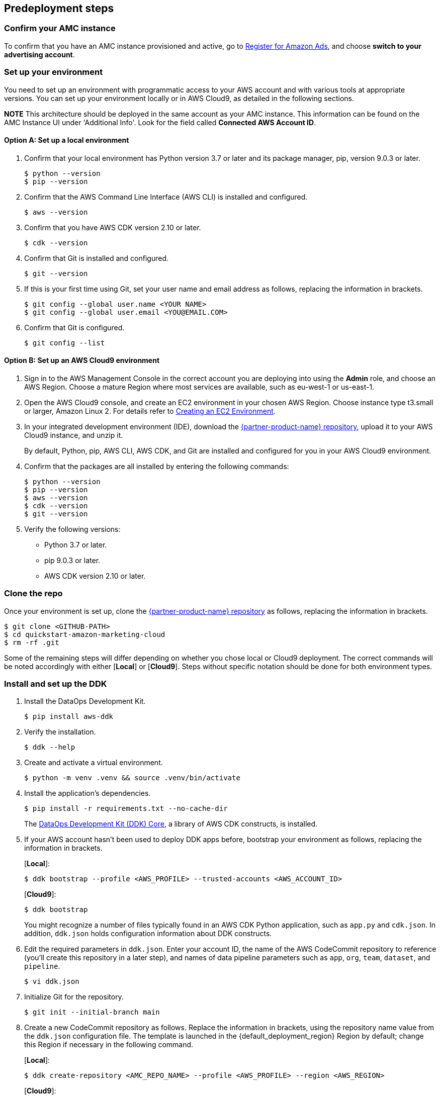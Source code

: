 == Predeployment steps

=== Confirm your AMC instance

To confirm that you have an AMC instance provisioned and active, go to https://advertising.amazon.com/register?ref_=a20m_us_hnav_rgstr[Register for Amazon Ads^], and choose *switch to your advertising account*.

=== Set up your environment

You need to set up an environment with programmatic access to your AWS account and with various tools at appropriate versions. 
You can set up your environment locally or in AWS Cloud9, as detailed in the following sections. 

*NOTE* This architecture should be deployed in the same account as your AMC instance. This information can be found on the AMC Instance UI under 'Additional Info'. Look for the field called *Connected AWS Account ID*.

==== Option A: Set up a local environment

. Confirm that your local environment has Python version 3.7 or later and its package manager, pip, version 9.0.3 or later.
+
```
$ python --version
$ pip --version
```

. Confirm that the AWS Command Line Interface (AWS CLI) is installed and configured.
+
```
$ aws --version
```

. Confirm that you have AWS CDK version 2.10 or later.
+
```
$ cdk --version
```

. Confirm that Git is installed and configured.
+
```
$ git --version
```

. If this is your first time using Git, set your user name and email address as follows, replacing the information in brackets.
+
```
$ git config --global user.name <YOUR NAME>
$ git config --global user.email <YOU@EMAIL.COM>
```

. Confirm that Git is configured.
+
```
$ git config --list
```

==== Option B: Set up an AWS Cloud9 environment

. Sign in to the AWS Management Console in the correct account you are deploying into using the *Admin* role, and choose an AWS Region. Choose a mature Region where most services are available, such as eu-west-1 or us-east-1.

. Open the AWS Cloud9 console, and create an EC2 environment in your chosen AWS Region. Choose instance type t3.small or larger, Amazon Linux 2. For details refer to https://docs.aws.amazon.com/cloud9/latest/user-guide/create-environment-main.html[Creating an EC2 Environment^].

. In your integrated development environment (IDE), download the https://fwd.aws/Rp8mK?[{partner-product-name} repository^], upload it to your AWS Cloud9 instance, and unzip it.
+
By default, Python, pip, AWS CLI, AWS CDK, and Git are installed and configured for you in your AWS Cloud9 environment.

. Confirm that the packages are all installed by entering the following commands:
+
```
$ python --version
$ pip --version
$ aws --version
$ cdk --version
$ git --version
```

. Verify the following versions:
* Python 3.7 or later.
* pip 9.0.3 or later.
* AWS CDK version 2.10 or later.

=== Clone the repo

Once your environment is set up, clone the https://fwd.aws/Rp8mK?[{partner-product-name} repository^] as follows, replacing the information in brackets.


```
$ git clone <GITHUB-PATH>
$ cd quickstart-amazon-marketing-cloud
$ rm -rf .git

```

Some of the remaining steps will differ depending on whether you chose local or Cloud9 deployment. The correct commands will be noted accordingly with either [*Local*] or [*Cloud9*]. Steps without specific notation should be done for both environment types.

=== Install and set up the DDK

. Install the DataOps Development Kit.
+
```
$ pip install aws-ddk
```

. Verify the installation.
+
```
$ ddk --help
```

. Create and activate a virtual environment.
+
```
$ python -m venv .venv && source .venv/bin/activate
```

. Install the application's dependencies.
+
```
$ pip install -r requirements.txt --no-cache-dir
```
+
The https://pypi.org/project/aws-ddk-core/[DataOps Development Kit (DDK) Core^], a library of AWS CDK constructs, is installed.

.  If your AWS account hasn't been used to deploy DDK apps before, bootstrap your environment as follows, replacing the information in brackets.
+
[*Local*]:
+
```
$ ddk bootstrap --profile <AWS_PROFILE> --trusted-accounts <AWS_ACCOUNT_ID>
```
+
[*Cloud9*]:
+
```
$ ddk bootstrap
```
+

You might recognize a number of files typically found in an AWS CDK Python application, such as `app.py` and `cdk.json`. In addition, `ddk.json` holds configuration information about DDK constructs.

. Edit the required parameters in `ddk.json`. Enter your account ID, the name of the AWS CodeCommit repository to reference (you'll create this repository in a later step), and names of data pipeline parameters such as `app`, `org`, `team`, `dataset`, and `pipeline`.

+
```
$ vi ddk.json
```

. Initialize Git for the repository.
+

```
$ git init --initial-branch main
```

. Create a new CodeCommit repository as follows. Replace the information in brackets, using the repository name value from the `ddk.json` configuration file. The template is launched in the {default_deployment_region} Region by default; change this Region if necessary in the following command.
+
[*Local*]:
+
```
$ ddk create-repository <AMC_REPO_NAME> --profile <AWS_PROFILE> --region <AWS_REGION>
```
+
[*Cloud9*]:
+
```
$ ddk create-repository <AMC_REPO_NAME> --region <AWS_REGION>
```
+

. Add and push the initial commit to the repository as follows, replacing the information in brackets.
+
[*Local*]:
+

```
$ git config --global credential.helper "!aws codecommit --profile <my-profile> credential-helper $@"
$ git config --global credential.UseHttpPath true
$ git add .
$ git commit -m "Configure AMC Insights on AWS"
$ git push --set-upstream origin main
```
+
[*Cloud9*]:
+
```
$ git add .
$ git commit -m "Configure AMC Insights on AWS"
$ git push --set-upstream origin main
```

== Deployment steps

Deploying this solution takes about {deployment_time} to complete.

. Run the `deploy` command as follows, replacing the information in brackets.
+
[*Local*]:
+
```
$ ddk deploy --profile <AWS_PROFILE>
```
+
[*Cloud9*]:
+
```
$ ddk deploy
```
+

. If the status is FAILED in the assets stage of deploying AWS CodePipeline (due to the limited number of file assets that AWS CodeBuild can publish concurrently), choose the *Retry* button. This prompts CodePipeline to continue building the file assets.